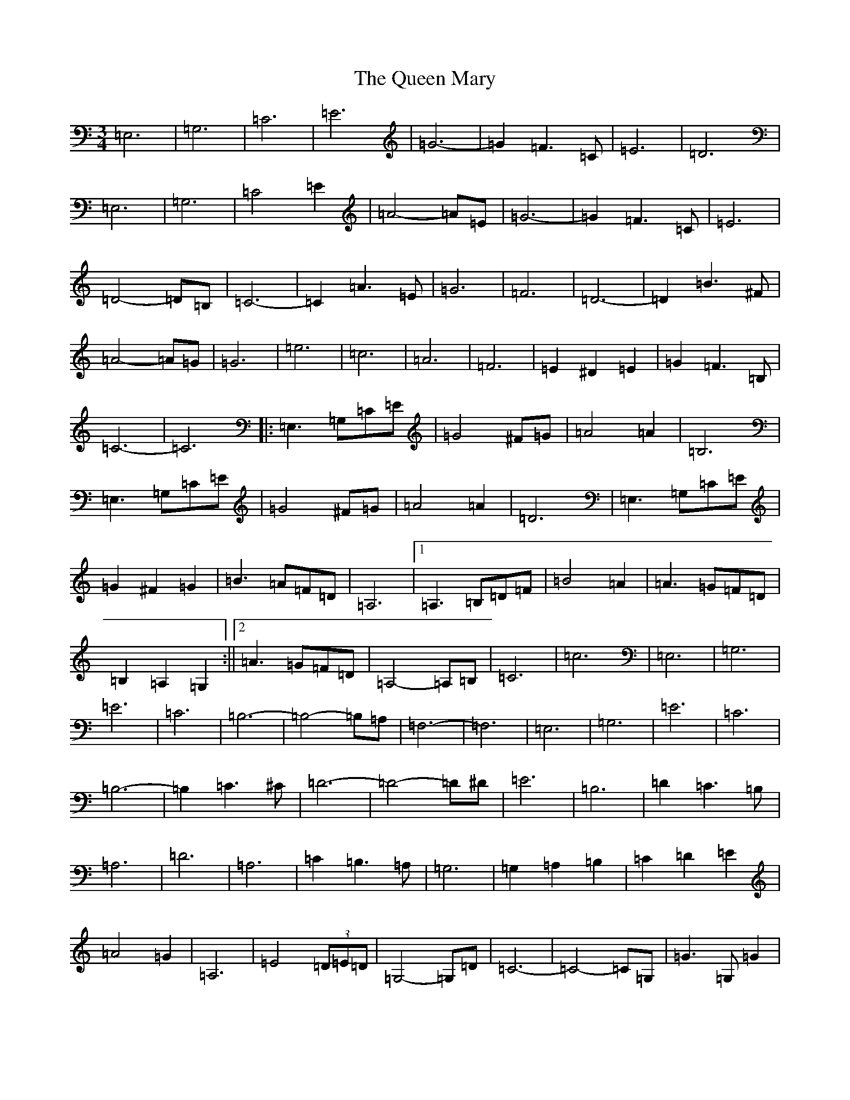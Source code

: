 X: 17575
T: Queen Mary, The
S: https://thesession.org/tunes/7265#setting7265
Z: G Major
R: waltz
M: 3/4
L: 1/8
K: C Major
=E,6|=G,6|=C6|=E6|=G6-|=G2=F3=C|=E6|=D6|=E,6|=G,6|=C4=E2|=A4-=A=E|=G6-|=G2=F3=C|=E6|=D4-=D=B,|=C6-|=C2=A3=E|=G6|=F6|=D6-|=D2=B3^F|=A4-=A=G|=G6|=e6|=c6|=A6|=F6|=E2^D2=E2|=G2=F3=B,|=C6-|=C6|:=E,3=G,=C=E|=G4^F=G|=A4=A2|=B,6|=E,3=G,=C=E|=G4^F=G|=A4=A2|=D6|=E,3=G,=C=E|=G2^F2=G2|=B3=A=F=D|=A,6|1=A,3=B,=D=F|=B4=A2|=A3=G=F=D|=B,2=A,2=G,2:||2=A3=G=F=D|=A,4-=A,=B,|=C6|=c6|=E,6|=G,6|=E6|=C6|=B,6-|=B,4-=B,=A,|=F,6-|=F,6|=E,6|=G,6|=E6|=C6|=B,6-|=B,2=C3^C|=D6-|=D4-=D^D|=E6|=B,6|=D2=C3=B,|=A,6|=D6|=A,6|=C2=B,3=A,|=G,6|=G,2=A,2=B,2|=C2=D2=E2|=A4=G2|=A,6|=E4(3=D=E=D|=G,4-=G,=D|=C6-|=C4-=C=G,|=G3=G,=G2|=A4=E2|=G3=F=D=B,|=G,4-=G,=G,|=G3=G,=G2|=A4=E2|=G3=F=D=B,|=G,6|(3=C=D=C=B,2=C2|=A4=E2|=G4=F2|=G4=F2|=E4=G2|=E4=D2|=C4=B2|=c2=E2=F2|:=G6|=A6|=G6|=E2=G,2=C2|=E6|(3=E=G=E=D3=G,|=C6-|=C3=c3|=A6|=G6|=C6|=E6|1(3=E=G=E=D3^C|=D6-|=D3=E=F^F:||2(3=E=G=E=D3=B,|=C6-|=C6|=E,3=G,=C=E|=G4^F=G|=A4=A2|=B,6|=E,3=G,=C=E|=G4^F=G|=A4=A2|=D6|=E,3=G,=C=E|=G2^F2=G2|=B3=A=F=D|=A,6|=A3=G=F=D|=A,4-=A,=B,|=C6|=c6|